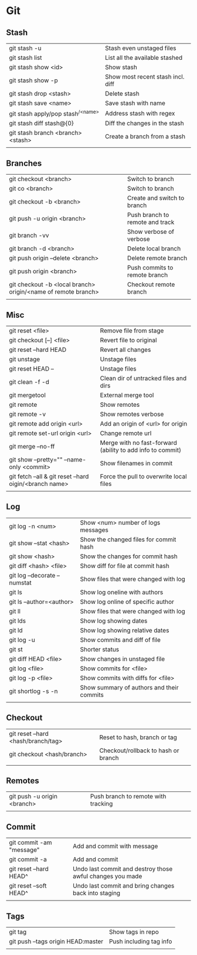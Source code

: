 * Git
** Stash
   | git stash -u                        | Stash even unstaged files         |
   | git stash list                      | List all the available stashed    |
   | git stash show <id>                 | Show stash                        |
   | git stash show -p                   | Show most recent stash incl. diff |
   | git stash drop <stash>              | Delete stash                      |
   | git stash save <name>               | Save stash with name              |
   | git stash apply/pop stash^{/<name>} | Address stash with regex          |
   | git stash diff stash@{0}            | Diff the changes in the stash     |
   | git stash branch <branch> <stash>   | Create a branch from a stash      |
   |                                     |                                   |
** Branches
   | git checkout <branch>                                         | Switch to branch                |
   | git co <branch>                                               | Switch to branch                |
   | git checkout -b <branch>                                      | Create and switch to branch     |
   | git push -u origin <branch>                                   | Push branch to remote and track |
   | git branch -vv                                                | Show verbose of verbose         |
   | git branch -d <branch>                                        | Delete local branch             |
   | git push origin --delete <branch>                             | Delete remote branch            |
   | git push origin <branch>                                      | Push commits to remote branch   |
   | git checkout -b <local branch> origin/<name of remote branch> | Checkout remote branch          |
   |                                                               |                                 |
** Misc
   | git reset <file>                                        | Remove file from stage                                     |
   | git checkout [--] <file>                                | Revert file to original                                    |
   | git reset --hard HEAD                                   | Revert all changes                                         |
   | git unstage                                             | Unstage files                                              |
   | git reset HEAD --                                       | Unstage files                                              |
   | git clean -f -d                                         | Clean dir of untracked files and dirs                      |
   | git mergetool                                           | External merge tool                                        |
   | git remote                                              | Show remotes                                               |
   | git remote -v                                           | Show remotes verbose                                       |
   | git remote add origin <url>                             | Add an origin of <url> for origin                          |
   | git remote set-url origin <url>                         | Change remote url                                          |
   | git merge --no-ff                                       | Merge with no fast-forward (ability to add info to commit) |
   | git show --pretty="" --name-only <commit>               | Show filenames in commit                                   |
   | git fetch --all & git reset --hard oigin/<branch name>  | Force the pull to overwrite local files                    |
   |                                                         |                                                            |
** Log
   | git log -n <num>             | Show <num> number of logs messages        |
   | git show --stat <hash>       | Show the changed files for commit hash    |
   | git show <hash>              | Show the changes for commit hash          |
   | git diff <hash> <file>       | Show diff for file at commit hash         |
   | git log --decorate --numstat | Show files that were changed with log     |
   | git ls                       | Show log oneline with authors             |
   | git ls --author=<author>     | Show log online of specific author        |
   | git ll                       | Show files that were changed with log     |
   | git lds                      | Show log showing dates                    |
   | git ld                       | Show log showing relative dates           |
   | git log -u                   | Show commits and diff of file             |
   | git st                       | Shorter status                            |
   | git diff HEAD <file>         | Show changes in unstaged file             |
   | git log <file>               | Show commits for <file>                   |
   | git log -p <file>            | Show commits with diffs for <file>        |
   | git shortlog -s -n           | Show summary of authors and their commits |
   |                              |                                           |
** Checkout
   | git reset --hard <hash/branch/tag> | Reset to hash, branch or tag        |
   | git checkout <hash/branch>         | Checkout/rollback to hash or branch |
   |                                    |                                     |
** Remotes
   | git push -u origin <branch> | Push branch to remote with tracking |
   |                             |                                     |
** Commit
   | git commit -am "message" | Add and commit with message                               |
   | git commit -a            | Add and commit                                            |
   | git reset --hard HEAD^   | Undo last commit and destroy those awful changes you made |
   | git reset --soft HEAD^   | Undo last commit and bring changes back into staging      |
   |                          |                                                           |
** Tags
   | git tag                            | Show tags in repo       |
   | git push --tags origin HEAD:master | Push including tag info |
   |                                    |                         |
